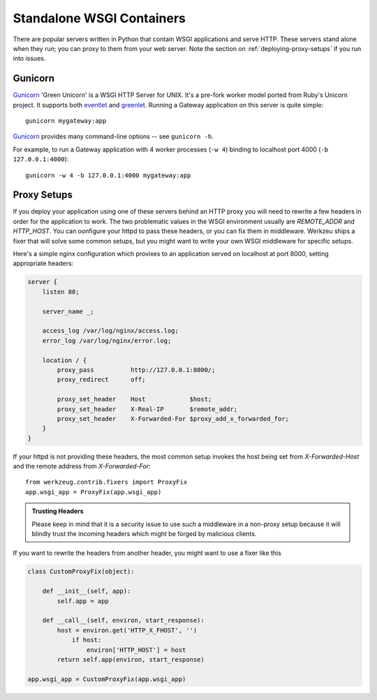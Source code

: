 .. _deploying-wsgi-standalone:

Standalone WSGI Containers
==========================

There are popular servers written in Python that contain WSGI applications and
serve HTTP. These servers stand alone when they run; you can proxy to them
from your web server. Note the section on :ref:`deploying-proxy-setups` if you
run into issues.

Gunicorn
--------

`Gunicorn`_ 'Green Unicorn' is a WSGI HTTP Server for UNIX. It's a pre-fork
worker model ported from Ruby's Unicorn project. It supports both `eventlet`_
and `greenlet`_. Running a Gateway application on this server is quite simple::

    gunicorn mygateway:app

`Gunicorn`_ provides many command-line options -- see ``gunicorn -h``.

For example, to run a Gateway application with 4 worker processes (``-w 4``)
binding to localhost port 4000 (``-b 127.0.0.1:4000``)::

    gunicorn -w 4 -b 127.0.0.1:4000 mygateway:app

.. _Gunicorn: http://gunicorn.org/
.. _eventlet: http://eventlet.net/
.. _greenlet: http://codespeak.net/py/0.9.2/greenlet.html


.. _deploying-proxy-setups:

Proxy Setups
------------

If you deploy your application using one of these servers behind an HTTP proxy
you will need to rewrite a few headers in order for the application to work.
The two problematic values in the WSGI environment usually are `REMOTE_ADDR`
and `HTTP_HOST`. You can oonfigure your httpd to pass these headers, or you can 
fix them in middleware. Werkzeu ships a fixer that will solve some common
setups, but you might want to write your own WSGI middleware for specific setups.

Here's a simple nginx configuration which provixes to an application served on
localhost at port 8000, setting appropriate headers:

.. sourcecode:: nginx
    
    server {
        listen 80;

        server_name _;

        access_log /var/log/nginx/access.log;
        error_log /var/log/nginx/error.log;

        location / {
            proxy_pass          http://127.0.0.1:8000/;
            proxy_redirect      off;

            proxy_set_header    Host            $host;
            proxy_set_header    X-Real-IP       $remote_addr;
            proxy_set_header    X-Forwarded-For $proxy_add_x_forwarded_for;
        }
    }


If your httpd is not providing these headers, the most common setup invokes the
host being set from `X-Forwarded-Host` and the remote address from
`X-Forwarded-For`::

    from werkzeug.contrib.fixers import ProxyFix
    app.wsgi_app = ProxyFix(app.wsgi_app)

.. admonition:: Trusting Headers

    Please keep in mind that it is a security issue to use such a middleware in
    a non-proxy setup because it will blindly trust the incoming headers which
    might be forged by malicious clients.

If you want to rewrite the headers from another header, you might want to
use a fixer like this

.. sourcecode:: python

    class CustomProxyFix(object):

        def __init__(self, app):
            self.app = app

        def __call__(self, environ, start_response):
            host = environ.get('HTTP_X_FHOST', '')
                if host:
                    environ['HTTP_HOST'] = host
            return self.app(environ, start_response)

    app.wsgi_app = CustomProxyFix(app.wsgi_app)
